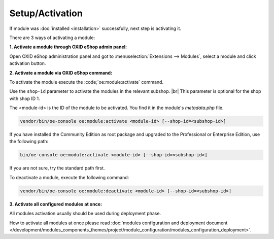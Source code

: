 Setup/Activation
================

If module was :doc:`installed <installation>` successfully, next step is activating it.

There are 3 ways of activating a module:

.. _modules_installation_activate_via_admin-20190917:

**1. Activate a module through OXID eShop admin panel:**

Open OXID eShop administration panel and got to :menuselection:`Extensions --> Modules`,
select a module and click activation button.

.. _modules_installation_activate_via_command-20190917:

**2. Activate a module via OXID eShop command:**

To activate the module execute the :code;`oe:module:activate` command.

Use the ``shop-id`` parameter to activate the modules in the relevant subshop.
|br|
This parameter is optional for the shop with shop ID 1.

The <module-id> is the ID of the module to be activated. You find it in the module's `metadata.php` file.

.. todo: #Igor: verify --shop-id parameter -- tbd (8:30): please add info about how to activate module in subshop via comandline (--shop-id parameter)

.. code:: bash

    vendor/bin/oe-console oe:module:activate <module-id> [--shop-id=<subshop-id>]

If you have installed the Community Edition as root package and upgraded to the Professional or Enterprise Edition, use the following path:

.. code:: bash

   bin/oe-console oe:module:activate <module-id> [--shop-id=<subshop-id>]

If you are not sure, try the standard path first.


To deactivate a module, execute the following command:

.. code:: bash

    vendor/bin/oe-console oe:module:deactivate <module-id> [--shop-id=<subshop-id>]


**3. Activate all configured modules at once:**

.. todo: #Igor: Do we recommend activating all modules? In this case it should be step 2; what is the use case for activating a single module?

All modules activation usually should be used during deployment phase.

How to activate all modules at once please read
:doc:`modules configuration and deployment document </development/modules_components_themes/project/module_configuration/modules_configuration_deployment>`.
